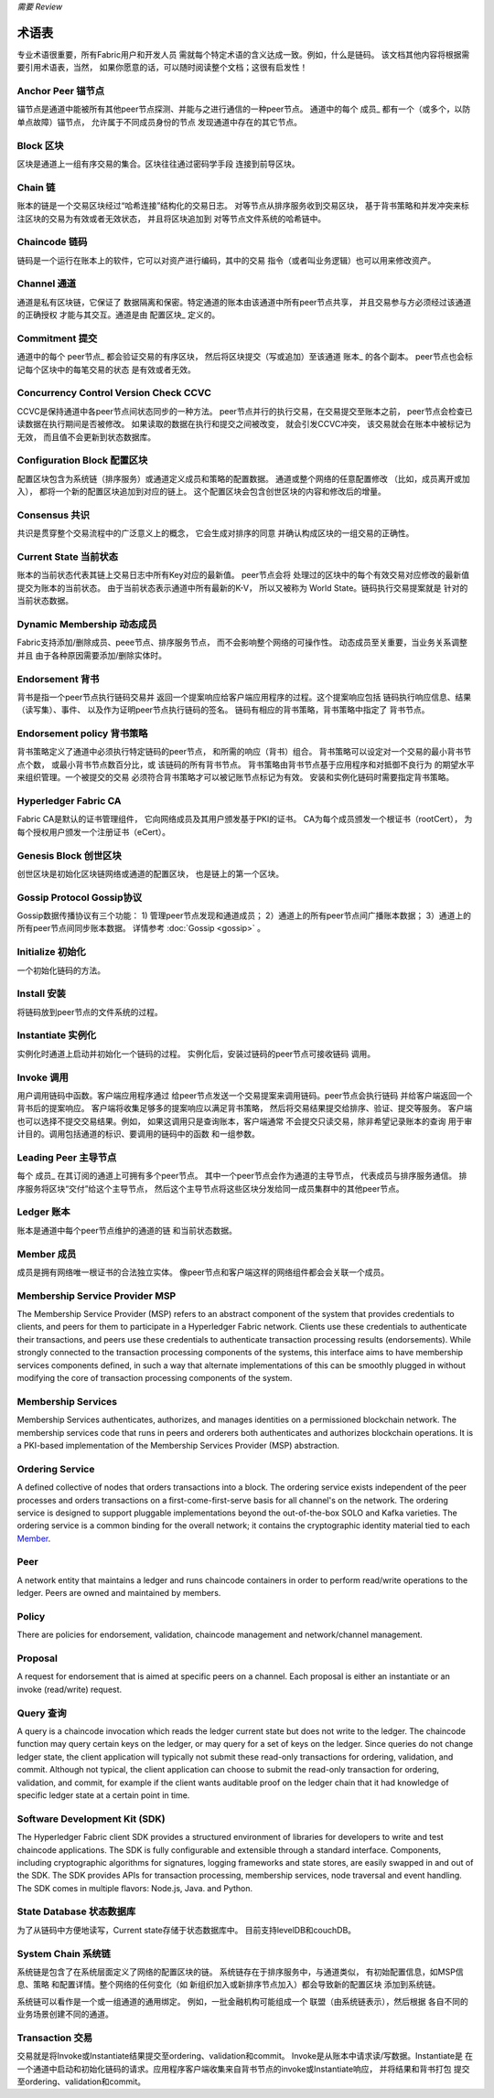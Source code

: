 *需要 Review*

术语表
===========================

专业术语很重要，所有Fabric用户和开发人员
需就每个特定术语的含义达成一致。例如，什么是链码。
该文档其他内容将根据需要引用术语表，当然，
如果你愿意的话，可以随时阅读整个文档；这很有启发性！

.. _Anchor-Peer:

Anchor Peer  锚节点
-----------

锚节点是通道中能被所有其他peer节点探测、并能与之进行通信的一种peer节点。
通道中的每个 成员_ 都有一个（或多个，以防单点故障）锚节点，
允许属于不同成员身份的节点
发现通道中存在的其它节点。


.. _Block:

Block 区块
-----

区块是通道上一组有序交易的集合。区块往往通过密码学手段
连接到前导区块。

.. _Chain:

Chain 链
-----

账本的链是一个交易区块经过“哈希连接”结构化的交易日志。
对等节点从排序服务收到交易区块，
基于背书策略和并发冲突来标注区块的交易为有效或者无效状态，
并且将区块追加到
对等节点文件系统的哈希链中。

.. _chaincode:

Chaincode 链码
---------

链码是一个运行在账本上的软件，它可以对资产进行编码，其中的交易
指令（或者叫业务逻辑）也可以用来修改资产。

.. _Channel:

Channel 通道
-------

通道是私有区块链，它保证了
数据隔离和保密。特定通道的账本由该通道中所有peer节点共享，
并且交易参与方必须经过该通道的正确授权
才能与其交互。通道是由 配置区块_ 
定义的。

.. _Commitment:

Commitment 提交
----------

通道中的每个 peer节点_ 都会验证交易的有序区块，
然后将区块提交（写或追加）至该通道 账本_ 的各个副本。
peer节点也会标记每个区块中的每笔交易的状态
是有效或者无效。

.. _Concurrency-Control-Version-Check:

Concurrency Control Version Check  CCVC
---------------------------------

CCVC是保持通道中各peer节点间状态同步的一种方法。
peer节点并行的执行交易，在交易提交至账本之前，
peer节点会检查已读数据在执行期间是否被修改。
如果读取的数据在执行和提交之间被改变，
就会引发CCVC冲突，
该交易就会在账本中被标记为无效，
而且值不会更新到状态数据库。

.. _Configuration-Block:

Configuration Block 配置区块
-------------------

配置区块包含为系统链（排序服务）或通道定义成员和策略的配置数据。
通道或整个网络的任意配置修改
（比如，成员离开或加入），
都将一个新的配置区块追加到对应的链上。
这个配置区块会包含创世区块的内容和修改后的增量。

.. Consensus

Consensus  共识
---------

共识是贯穿整个交易流程中的广泛意义上的概念，
它会生成对排序的同意
并确认构成区块的一组交易的正确性。

.. _Current-State:

Current State 当前状态
-------------

账本的当前状态代表其链上交易日志中所有Key对应的最新值。
peer节点会将
处理过的区块中的每个有效交易对应修改的最新值提交为账本的当前状态。
由于当前状态表示通道中所有最新的K-V，
所以又被称为 World State。链码执行交易提案就是
针对的当前状态数据。

.. _Dynamic-Membership:

Dynamic Membership 动态成员
------------------

Fabric支持添加/删除成员、peee节点、排序服务节点，
而不会影响整个网络的可操作性。
动态成员至关重要，当业务关系调整并且
由于各种原因需要添加/删除实体时。

.. _Endorsement:

Endorsement 背书
-----------

背书是指一个peer节点执行链码交易并
返回一个提案响应给客户端应用程序的过程。这个提案响应包括
链码执行响应信息、结果（读写集）、事件、
以及作为证明peer节点执行链码的签名。
链码有相应的背书策略，背书策略中指定了
背书节点。

.. _Endorsement-policy:

Endorsement policy 背书策略
------------------

背书策略定义了通道中必须执行特定链码的peer节点，
和所需的响应（背书）组合。
背书策略可以设定对一个交易的最小背书节点个数，
或最小背书节点数百分比，或
该链码的所有背书节点。
背书策略由背书节点基于应用程序和对抵御不良行为
的期望水平来组织管理。一个被提交的交易
必须符合背书策略才可以被记账节点标记为有效。
安装和实例化链码时需要指定背书策略。

.. _Fabric-ca:

Hyperledger Fabric CA
---------------------

Fabric CA是默认的证书管理组件，
它向网络成员及其用户颁发基于PKI的证书。
CA为每个成员颁发一个根证书（rootCert），
为每个授权用户颁发一个注册证书（eCert）。

.. _Genesis-Block:

Genesis Block 创世区块
-------------

创世区块是初始化区块链网络或通道的配置区块，
也是链上的第一个区块。

.. _Gossip-Protocol:

Gossip Protocol Gossip协议
---------------

Gossip数据传播协议有三个功能：
1) 管理peer节点发现和通道成员；
2）通道上的所有peer节点间广播账本数据；
3）通道上的所有peer节点间同步账本数据。
详情参考 :doc:`Gossip <gossip>` 。

.. _Initialize:

Initialize 初始化
----------

一个初始化链码的方法。

Install 安装
-------

将链码放到peer节点的文件系统的过程。

Instantiate 实例化
-----------

实例化时通道上启动并初始化一个链码的过程。
实例化后，安装过链码的peer节点可接收链码
调用。

.. _Invoke:

Invoke 调用
------

用户调用链码中函数。客户端应用程序通过
给peer节点发送一个交易提案来调用链码。peer节点会执行链码
并给客户端返回一个背书后的提案响应。
客户端将收集足够多的提案响应以满足背书策略，
然后将交易结果提交给排序、验证、提交等服务。
客户端也可以选择不提交交易结果。例如，
如果这调用只是查询账本，客户端通常
不会提交只读交易，除非希望记录账本的查询
用于审计目的。调用包括通道的标识、要调用的链码中的函数
和一组参数。

.. _Leading-Peer:

Leading Peer 主导节点
------------

每个 成员_ 在其订阅的通道上可拥有多个peer节点。
其中一个peer节点会作为通道的主导节点，
代表成员与排序服务通信。
排序服务将区块“交付”给这个主导节点，
然后这个主导节点将这些区块分发给同一成员集群中的其他peer节点。

.. _Ledger:

Ledger 账本
------

账本是通道中每个peer节点维护的通道的链
和当前状态数据。

.. _Member:

Member 成员
------

成员是拥有网络唯一根证书的合法独立实体。
像peer节点和客户端这样的网络组件都会会关联一个成员。

.. _MSP:

Membership Service Provider MSP
---------------------------

The Membership Service Provider (MSP) refers to an abstract component of the
system that provides credentials to clients, and peers for them to participate
in a Hyperledger Fabric network. Clients use these credentials to authenticate
their transactions, and peers use these credentials to authenticate transaction
processing results (endorsements). While strongly connected to the transaction
processing components of the systems, this interface aims to have membership
services components defined, in such a way that alternate implementations of
this can be smoothly plugged in without modifying the core of transaction
processing components of the system.

.. _Membership-Services:

Membership Services
-------------------

Membership Services authenticates, authorizes, and manages identities on a
permissioned blockchain network. The membership services code that runs in peers
and orderers both authenticates and authorizes blockchain operations.  It is a
PKI-based implementation of the Membership Services Provider (MSP) abstraction.

.. _Ordering-Service:

Ordering Service
----------------

A defined collective of nodes that orders transactions into a block.  The ordering
service exists independent of the peer processes and orders transactions on a
first-come-first-serve basis for all channel's on the network.  The ordering service is
designed to support pluggable implementations beyond the out-of-the-box SOLO and Kafka varieties.
The ordering service is a common binding for the overall network; it contains the cryptographic
identity material tied to each Member_.

.. _Peer:

Peer
----

A network entity that maintains a ledger and runs chaincode containers in order to perform
read/write operations to the ledger.  Peers are owned and maintained by members.

.. _Policy:

Policy
------

There are policies for endorsement, validation, chaincode
management and network/channel management.

.. _Proposal:

Proposal
--------

A request for endorsement that is aimed at specific peers on a channel. Each
proposal is either an instantiate or an invoke (read/write) request.

.. _Query:

Query 查询
-----

A query is a chaincode invocation which reads the ledger current state but does
not write to the ledger. The chaincode function may query certain keys on the ledger,
or may query for a set of keys on the ledger. Since queries do not change ledger state,
the client application will typically not submit these read-only transactions for ordering,
validation, and commit. Although not typical, the client application can choose to
submit the read-only transaction for ordering, validation, and commit, for example if the
client wants auditable proof on the ledger chain that it had knowledge of specific ledger
state at a certain point in time.

.. _SDK:

Software Development Kit (SDK)
------------------------------

The Hyperledger Fabric client SDK provides a structured environment of libraries
for developers to write and test chaincode applications. The SDK is fully
configurable and extensible through a standard interface. Components, including
cryptographic algorithms for signatures, logging frameworks and state stores,
are easily swapped in and out of the SDK. The SDK provides APIs for transaction
processing, membership services, node traversal and event handling. The SDK
comes in multiple flavors: Node.js, Java. and Python.

.. _State-DB:

State Database 状态数据库
--------------

为了从链码中方便地读写，Current state存储于状态数据库中。
目前支持levelDB和couchDB。

.. _System-Chain:

System Chain 系统链
------------

系统链是包含了在系统层面定义了网络的配置区块的链。
系统链存在于排序服务中，与通道类似，
有初始配置信息，如MSP信息、策略
和配置详情。整个网络的任何变化（如
新组织加入或新排序节点加入）都会导致新的配置区块
添加到系统链。

系统链可以看作是一个或一组通道的通用绑定。
例如，一批金融机构可能组成一个
联盟（由系统链表示），然后根据
各自不同的业务场景创建不同的通道。

.. _Transaction:

Transaction 交易
-----------

交易就是将Invoke或Instantiate结果提交至ordering、validation和commit。
Invoke是从账本中请求读/写数据。Instantiate是
在一个通道中启动和初始化链码的请求。应用程序客户端收集来自背书节点的invoke或Instantiate响应，
并将结果和背书打包
提交至ordering、validation和commit。

.. Licensed under Creative Commons Attribution 4.0 International License
   https://creativecommons.org/licenses/by/4.0/

